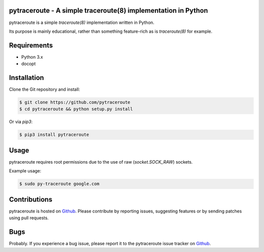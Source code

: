 pytraceroute - A simple traceroute(8) implementation in Python
===============================================================

pytraceroute is a simple `traceroute(8)` implementation written in
Python.

Its purpose is mainly educational, rather than something
feature-rich as is `traceroute(8)` for example.

Requirements
============

* Python 3.x
* docopt

Installation
============

Clone the Git repository and install:

.. code-block:: bash

   $ git clone https://github.com/pytraceroute
   $ cd pytraceroute && python setup.py install

Or via `pip3`:

.. code-block:: bash

   $ pip3 install pytraceroute

Usage
=====

pytraceroute requires root permissions due to the use
of raw (`socket.SOCK_RAW`) sockets.

Example usage:

.. code-block:: bash

   $ sudo py-traceroute google.com

Contributions
=============

pytraceroute is hosted on `Github`_. Please contribute by
reporting issues, suggesting features or by sending patches using
pull requests.

Bugs
====

Probably. If you experience a bug issue, please report it to the
pytraceroute issue tracker on `Github`_.

.. _`Github`: https://github.com/dnaeon/pytraceroute
